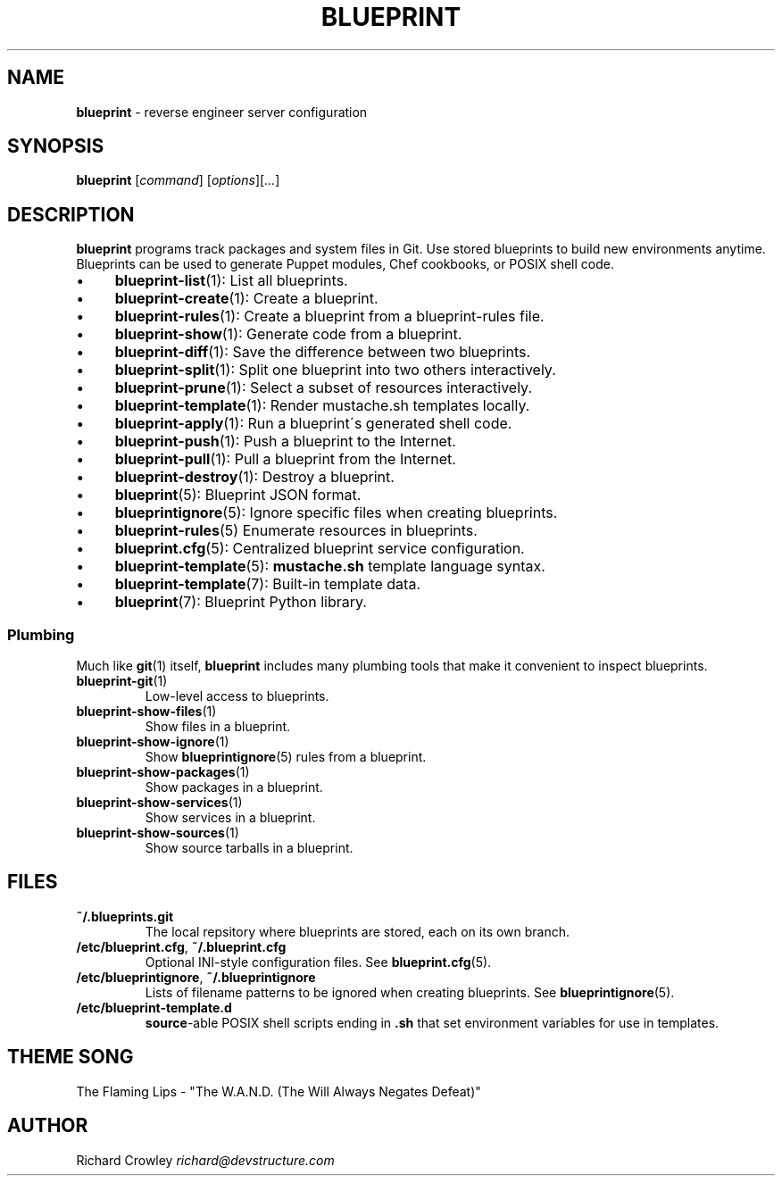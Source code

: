 .\" generated with Ronn/v0.7.3
.\" http://github.com/rtomayko/ronn/tree/0.7.3
.
.TH "BLUEPRINT" "1" "November 2011" "DevStructure" "Blueprint"
.
.SH "NAME"
\fBblueprint\fR \- reverse engineer server configuration
.
.SH "SYNOPSIS"
\fBblueprint\fR [\fIcommand\fR] [\fIoptions\fR][\fI\|\.\|\.\|\.\fR]
.
.SH "DESCRIPTION"
\fBblueprint\fR programs track packages and system files in Git\. Use stored blueprints to build new environments anytime\. Blueprints can be used to generate Puppet modules, Chef cookbooks, or POSIX shell code\.
.
.IP "\(bu" 4
\fBblueprint\-list\fR(1): List all blueprints\.
.
.IP "\(bu" 4
\fBblueprint\-create\fR(1): Create a blueprint\.
.
.IP "\(bu" 4
\fBblueprint\-rules\fR(1): Create a blueprint from a blueprint\-rules file\.
.
.IP "\(bu" 4
\fBblueprint\-show\fR(1): Generate code from a blueprint\.
.
.IP "\(bu" 4
\fBblueprint\-diff\fR(1): Save the difference between two blueprints\.
.
.IP "\(bu" 4
\fBblueprint\-split\fR(1): Split one blueprint into two others interactively\.
.
.IP "\(bu" 4
\fBblueprint\-prune\fR(1): Select a subset of resources interactively\.
.
.IP "\(bu" 4
\fBblueprint\-template\fR(1): Render mustache\.sh templates locally\.
.
.IP "\(bu" 4
\fBblueprint\-apply\fR(1): Run a blueprint\'s generated shell code\.
.
.IP "\(bu" 4
\fBblueprint\-push\fR(1): Push a blueprint to the Internet\.
.
.IP "\(bu" 4
\fBblueprint\-pull\fR(1): Pull a blueprint from the Internet\.
.
.IP "\(bu" 4
\fBblueprint\-destroy\fR(1): Destroy a blueprint\.
.
.IP "\(bu" 4
\fBblueprint\fR(5): Blueprint JSON format\.
.
.IP "\(bu" 4
\fBblueprintignore\fR(5): Ignore specific files when creating blueprints\.
.
.IP "\(bu" 4
\fBblueprint\-rules\fR(5) Enumerate resources in blueprints\.
.
.IP "\(bu" 4
\fBblueprint\.cfg\fR(5): Centralized blueprint service configuration\.
.
.IP "\(bu" 4
\fBblueprint\-template\fR(5): \fBmustache\.sh\fR template language syntax\.
.
.IP "\(bu" 4
\fBblueprint\-template\fR(7): Built\-in template data\.
.
.IP "\(bu" 4
\fBblueprint\fR(7): Blueprint Python library\.
.
.IP "" 0
.
.SS "Plumbing"
Much like \fBgit\fR(1) itself, \fBblueprint\fR includes many plumbing tools that make it convenient to inspect blueprints\.
.
.TP
\fBblueprint\-git\fR(1)
Low\-level access to blueprints\.
.
.TP
\fBblueprint\-show\-files\fR(1)
Show files in a blueprint\.
.
.TP
\fBblueprint\-show\-ignore\fR(1)
Show \fBblueprintignore\fR(5) rules from a blueprint\.
.
.TP
\fBblueprint\-show\-packages\fR(1)
Show packages in a blueprint\.
.
.TP
\fBblueprint\-show\-services\fR(1)
Show services in a blueprint\.
.
.TP
\fBblueprint\-show\-sources\fR(1)
Show source tarballs in a blueprint\.
.
.SH "FILES"
.
.TP
\fB~/\.blueprints\.git\fR
The local repsitory where blueprints are stored, each on its own branch\.
.
.TP
\fB/etc/blueprint\.cfg\fR, \fB~/\.blueprint\.cfg\fR
Optional INI\-style configuration files\. See \fBblueprint\.cfg\fR(5)\.
.
.TP
\fB/etc/blueprintignore\fR, \fB~/\.blueprintignore\fR
Lists of filename patterns to be ignored when creating blueprints\. See \fBblueprintignore\fR(5)\.
.
.TP
\fB/etc/blueprint\-template\.d\fR
\fBsource\fR\-able POSIX shell scripts ending in \fB\.sh\fR that set environment variables for use in templates\.
.
.SH "THEME SONG"
The Flaming Lips \- "The W\.A\.N\.D\. (The Will Always Negates Defeat)"
.
.SH "AUTHOR"
Richard Crowley \fIrichard@devstructure\.com\fR
